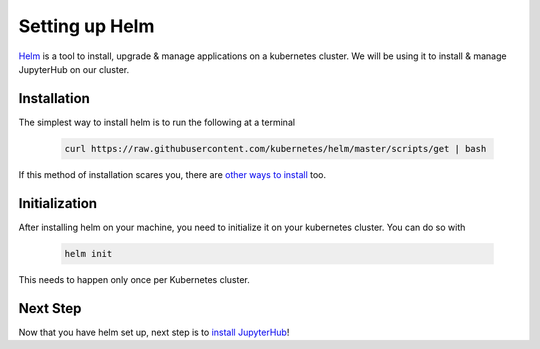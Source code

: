 Setting up Helm
===============

`Helm <https://helm.sh/>`_ is a tool to install, upgrade & manage applications on a kubernetes cluster. We will be using it to install & manage JupyterHub on our cluster.

Installation
------------

The simplest way to install helm is to run the following at a terminal

    .. code:: bash

        curl https://raw.githubusercontent.com/kubernetes/helm/master/scripts/get | bash

If this method of installation scares you, there are `other ways to install <https://github.com/kubernetes/helm/blob/master/docs/install.md>`_ too.


Initialization
--------------

After installing helm on your machine, you need to initialize it on your kubernetes cluster. You can do so with


    .. code:: bash

        helm init

This needs to happen only once per Kubernetes cluster.

Next Step
---------

Now that you have helm set up, next step is to `install JupyterHub <setup-jupyterhub.html>`_!
